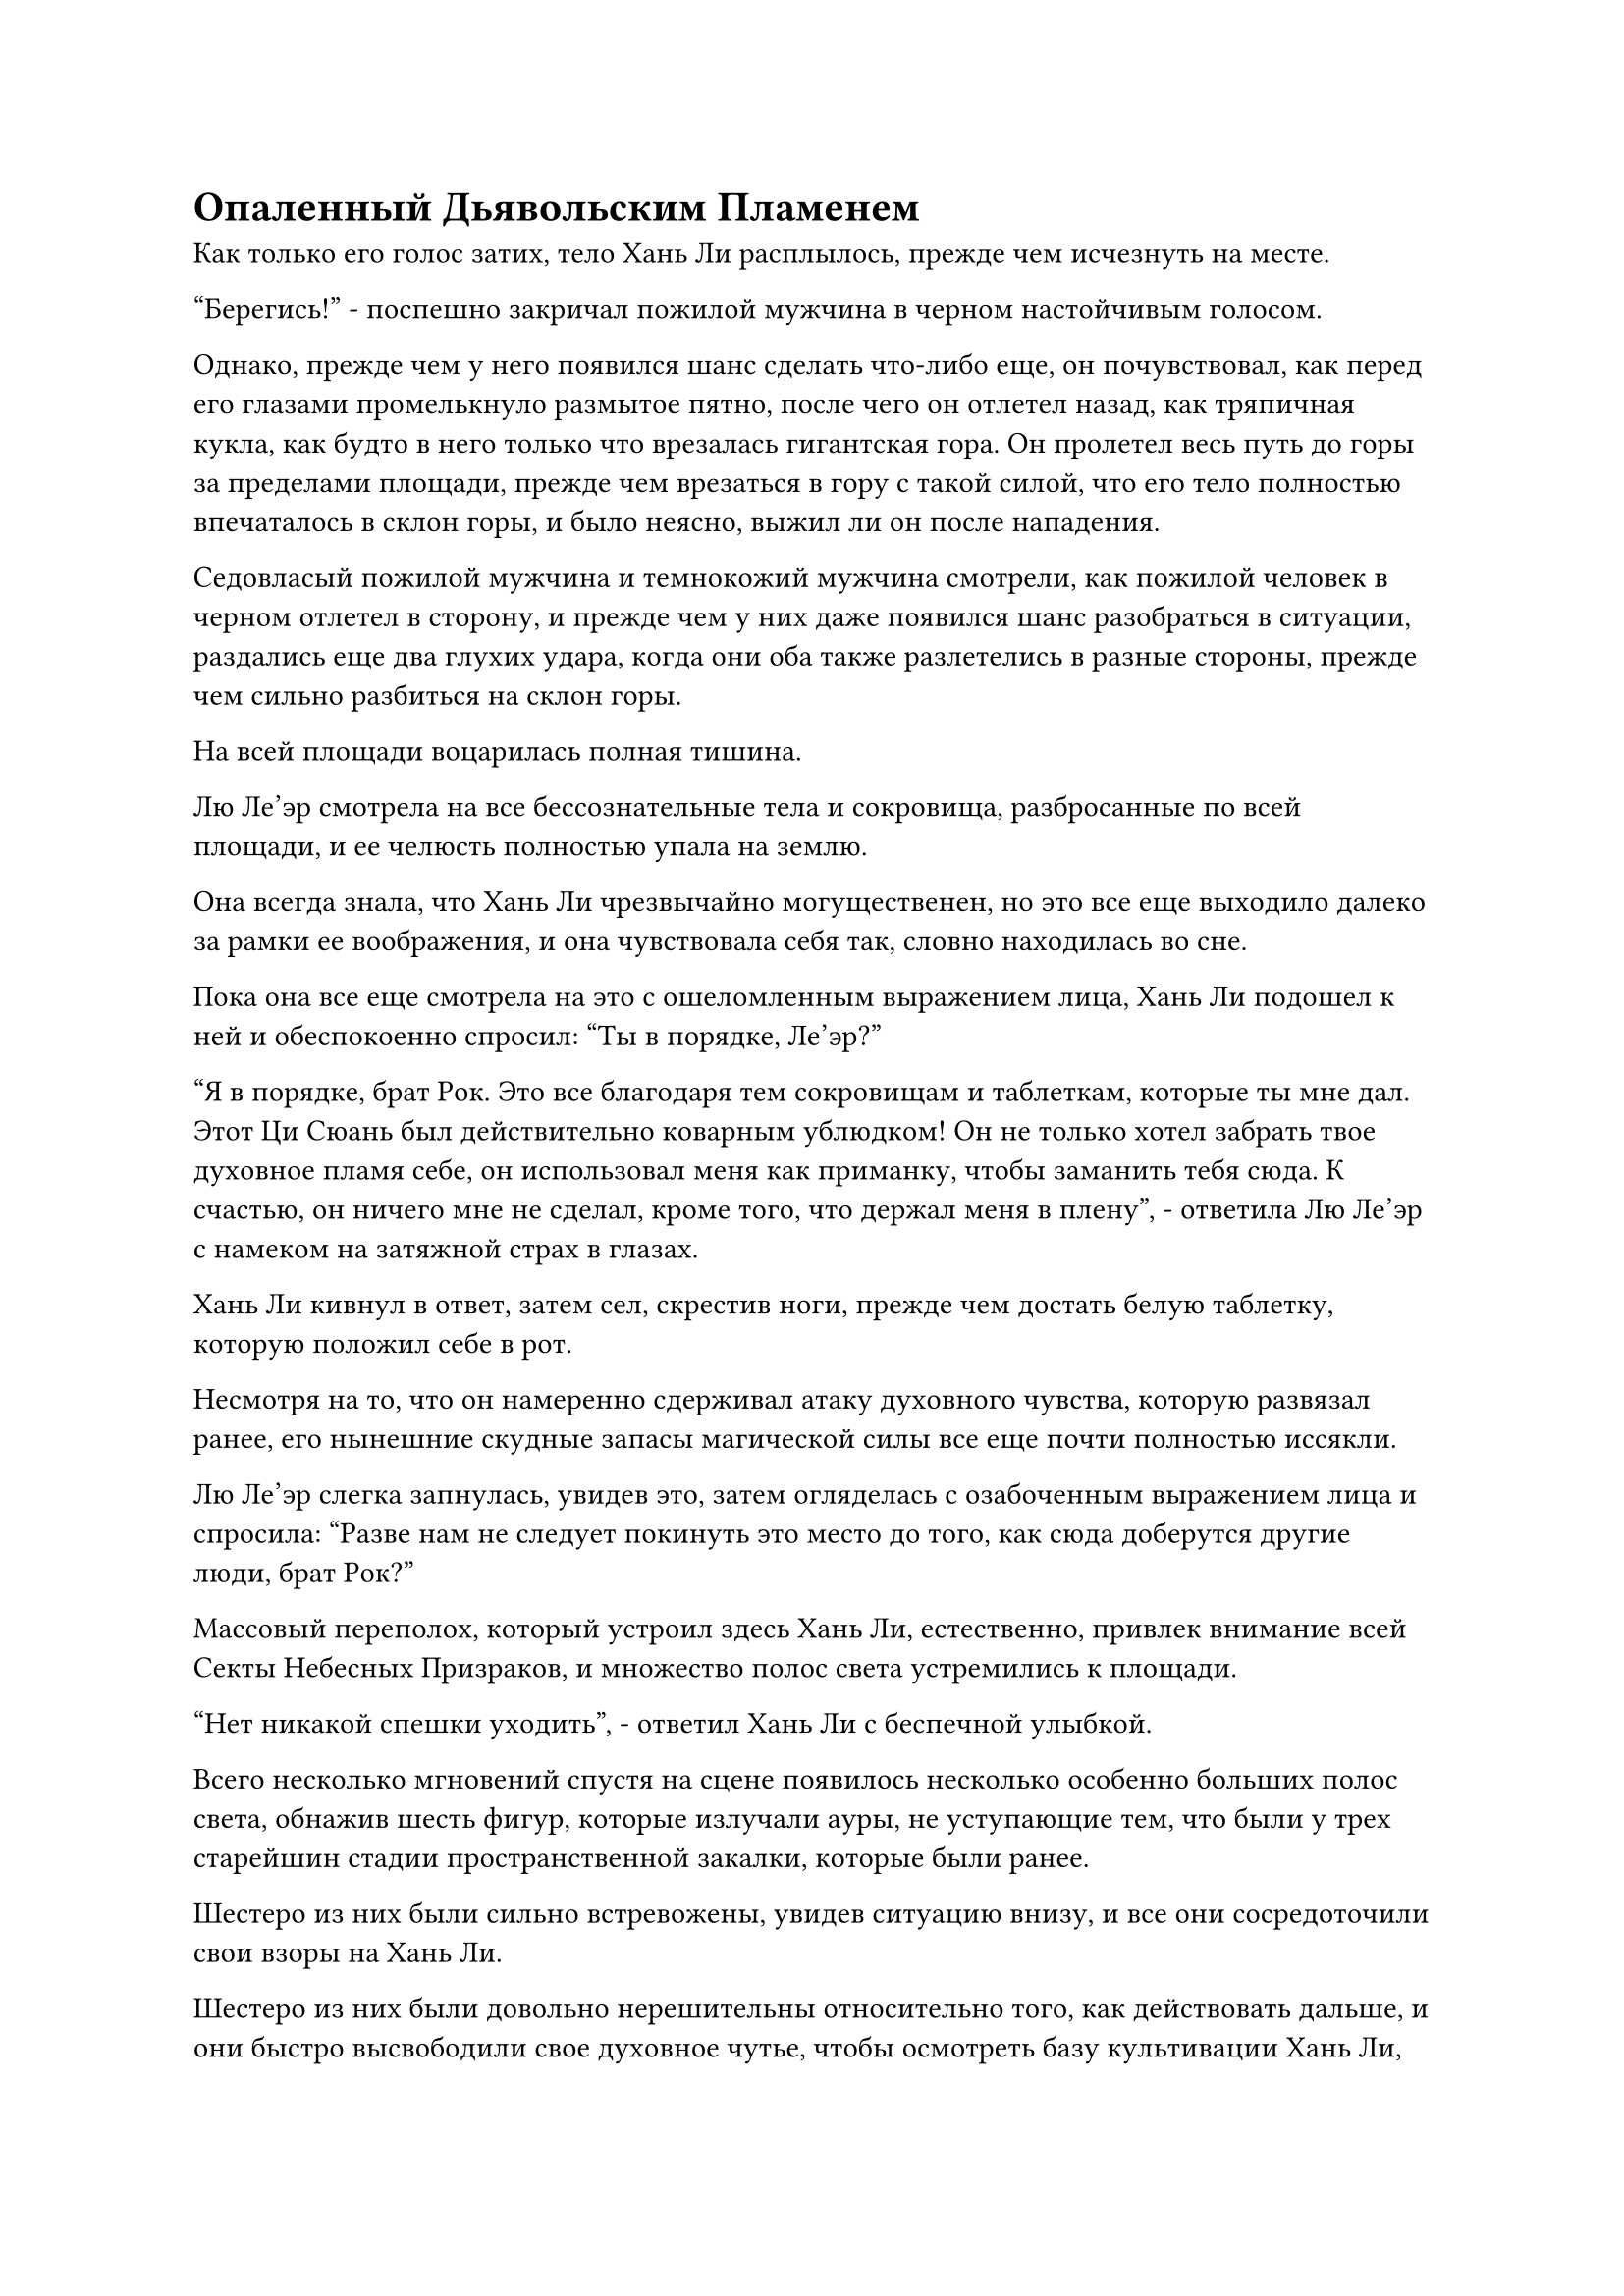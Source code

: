 = Опаленный Дьявольским Пламенем

Как только его голос затих, тело Хань Ли расплылось, прежде чем исчезнуть на месте.

"Берегись!" - поспешно закричал пожилой мужчина в черном настойчивым голосом.

Однако, прежде чем у него появился шанс сделать что-либо еще, он почувствовал, как перед его глазами промелькнуло размытое пятно, после чего он отлетел назад, как тряпичная кукла, как будто в него только что врезалась гигантская гора. Он пролетел весь путь до горы за пределами площади, прежде чем врезаться в гору с такой силой, что его тело полностью впечаталось в склон горы, и было неясно, выжил ли он после нападения.

Седовласый пожилой мужчина и темнокожий мужчина смотрели, как пожилой человек в черном отлетел в сторону, и прежде чем у них даже появился шанс разобраться в ситуации, раздались еще два глухих удара, когда они оба также разлетелись в разные стороны, прежде чем сильно разбиться на склон горы.

На всей площади воцарилась полная тишина.

Лю Ле'эр смотрела на все бессознательные тела и сокровища, разбросанные по всей площади, и ее челюсть полностью упала на землю.

Она всегда знала, что Хань Ли чрезвычайно могущественен, но это все еще выходило далеко за рамки ее воображения, и она чувствовала себя так, словно находилась во сне.

Пока она все еще смотрела на это с ошеломленным выражением лица, Хань Ли подошел к ней и обеспокоенно спросил: "Ты в порядке, Ле'эр?"

"Я в порядке, брат Рок. Это все благодаря тем сокровищам и таблеткам, которые ты мне дал. Этот Ци Сюань был действительно коварным ублюдком! Он не только хотел забрать твое духовное пламя себе, он использовал меня как приманку, чтобы заманить тебя сюда. К счастью, он ничего мне не сделал, кроме того, что держал меня в плену", - ответила Лю Ле'эр с намеком на затяжной страх в глазах.

Хань Ли кивнул в ответ, затем сел, скрестив ноги, прежде чем достать белую таблетку, которую положил себе в рот.

Несмотря на то, что он намеренно сдерживал атаку духовного чувства, которую развязал ранее, его нынешние скудные запасы магической силы все еще почти полностью иссякли.

Лю Ле'эр слегка запнулась, увидев это, затем огляделась с озабоченным выражением лица и спросила: "Разве нам не следует покинуть это место до того, как сюда доберутся другие люди, брат Рок?"

Массовый переполох, который устроил здесь Хань Ли, естественно, привлек внимание всей Секты Небесных Призраков, и множество полос света устремились к площади.

"Нет никакой спешки уходить", - ответил Хань Ли с беспечной улыбкой.

Всего несколько мгновений спустя на сцене появилось несколько особенно больших полос света, обнажив шесть фигур, которые излучали ауры, не уступающие тем, что были у трех старейшин стадии пространственной закалки, которые были ранее.

Шестеро из них были сильно встревожены, увидев ситуацию внизу, и все они сосредоточили свои взоры на Хань Ли.

Шестеро из них были довольно нерешительны относительно того, как действовать дальше, и они быстро высвободили свое духовное чутье, чтобы осмотреть базу культивации Хань Ли, затем обменялись взглядами друг с другом, прежде чем отступить на некоторое расстояние, и только тогда они выпустили свои сокровища.

Шесть сокровищ разных цветов спустились с небес, с визгом рассекая воздух, когда они с разрушительной мощью устремились прямо к Хань Ли.

Хань Ли даже не потрудился встать, оставаясь в сидячем положении, когда он набросился с кулаками, нанося удары в шести разных направлениях, чтобы противостоять приближающимся сокровищам.

Мощные ударные волны прокатились по воздуху, распространяясь во всех направлениях.

Раздалась череда оглушительных ударов, и это было так, как будто все сокровища врезались в невидимые стены. Вырвалось шесть огромных вспышек духовного света, и все пространство, казалось, сильно задрожало.

К тому времени, когда свет померк, Хань Ли уже нигде не было видно.

Шесть фигур в воздухе слегка дрогнули, увидев это, сразу же после чего Хань Ли появился перед мужчиной средних лет с парой узких глаз, прежде чем без колебаний нанести удар.

У мужчины средних лет вообще не было шанса среагировать, прежде чем он был отброшен назад взрывом огромной силы.

Быстро раздались пять оглушительных ударов, за которыми последовал звук сильного удара, и мужчина средних лет рухнул на землю, потеряв сознание.

Затем Хань Ли ударом отправил в полет пять оставшихся культиваторов пространственной закалки, затем вернулся к Лю Ле'эру, где тот стоял, сцепив руки за спиной.

Культиваторы Секты Небесных Призраков, которые приближались со всех сторон, были как раз вовремя, чтобы стать свидетелями этой удивительной сцены, и они поспешно остановились как вкопанные с встревоженными лицами, обмениваясь недоуменными взглядами, размышляя, как действовать дальше.

Всех этих высокопоставленных и могущественных старейшин стадии пространственной закалки прихлопывал, как мух, совершенно ничем не примечательный на вид Зарождающийся культиватор Душ. Некоторые из них оставили на площади глубокие воронки, некоторые были погребены в склоне близлежащей горы, а некоторые прорвались сквозь близлежащие здания и опрокинули их.

В частности, сотни учеников без сознания и сокровища, разбросанные по всей земле вокруг площади, представляли собой душераздирающее зрелище.

Прямо в этот момент откуда-то издалека вырвалась полоса белого света, достигнув неба над Залом Небесных Призраков, большая часть которого к этому моменту уже обрушилась.

Затем свет померк, и показался дородный мужчина в шелковом одеянии, которому на вид было не больше 30-40 лет. У него было квадратное лицо с короткой фиолетовой бородкой, и от него исходила грозная аура.

"Великий старейшина Лу!"

"Это Великий старейшина Лу! Слава небесам..."

Все ученики вокруг площади были в восторге, увидев прибытие человека с пурпурной бородой, и все они кричали в восторге, как будто нашли спасательный плот, за который можно было уцепиться.

Взгляд мужчины упал на Хань Ли, и на его лице появилось настороженное выражение, когда он быстро сделал серию ручных печатей.

"Итак, наконец-то появился культиватор телесной интеграции", - пробормотал Хань Ли про себя со слабой улыбкой, затем взмахнул рукой, чтобы создать миниатюрную гору среди вспышки черного света.

Гора вылетела из его хватки одним взмахом руки, быстро увеличившись в высоту до нескольких сотен футов в полете, когда она понеслась прямо к пурпурно-бородатому мужчине.

Еще до того, как гора появилась, воздух пронзил взрыв удивительной силы.

Мужчина с фиолетовой бородой оставался спокойным и собранным, и он делал ручные печати с такой невероятной скоростью, что его руки превратились в неразличимое пятно.

К этому моменту черная гора уже выросла более чем на 1000 футов в высоту, но как раз в тот момент, когда она собиралась врезаться в человека с фиолетовой бородой, он внезапно прекратил то, что делал.

Вспышка темно-фиолетового света появилась у него под ногами, после чего внезапно появился скрытый массив, испещренный рунами, поглотивший его в одно мгновение.

В результате гора промахнулась мимо своей цели, продолжая падать на обломки Зала Небесных призраков внизу.

В то же время идентичные фиолетовые массивы появились и под ногами Хань Ли и Лю Ле'Эр, выпустив вспышку фиолетового света, которая в одно мгновение окутала их обоих.

……

Внутри уединенной долины в горном массиве Некрополь Инь.

Пространство здесь было очень ограниченным, и естественного освещения почти не было. Вся долина была заполнена густым черным туманом, и по обе стороны долины возвышались скалы высотой более 1000 футов, на которых были выгравированы какие-то странные узоры и сложные призрачные руны.

В каждом из четырех углов долины стояли большие колонны из голубого камня, все четыре из которых были испещрены рунами и выглядели довольно архаично.

Прямо в этот момент из-под земли внезапно полыхнул фиолетовый свет, и Хань Ли и Лю Леэр одновременно появились в долине.

Лю Ле'эр все еще находилась под защитой огненной сети, образованной серебряным огненным вороном, и ее слегка покачивало от приступа головокружения, вызванного внезапной телепортацией, но в остальном она была в полном порядке.

Как только Хань Ли прибыл в долину, он сразу же поднял голову, чтобы осмотреть окрестности.

Прежний мужчина с фиолетовой бородой уже появился на одной из колонн из голубого камня, а два культиватора-мужчины и одна культиваторша-женщина сидели на вершине трех других колонн, по-видимому, медитируя с закрытыми глазами.

У женщины была пышная фигура и красивые черты лица, которые дополняло красное платье. Она не выглядела очень старой, но от нее исходило зрелое очарование.

Двое других земледельцев состояли из гиганта с единственным глазом и горбатого пожилого мужчины.

Судя по их аурам, все трое также были практикующими телесную интеграцию.

Все трое одновременно открыли глаза, почувствовав волнение в долине, и недоуменно посмотрели на дуэт Хань Ли, прежде чем повернуться к мужчине с фиолетовой бородой.

"Разве вы не ходили на площадь Небесных Призраков, чтобы позаботиться о незваных гостях, старейшина Лу? Почему вы так скоро вернулись и зачем привели этих двух чужаков в эту запретную зону?" спросила женщина с недовольным выражением на лице.

"Нет времени объяснять! Поторопитесь и активируйте систему подавления Души Земного Призрака! Этот человек находится на стадии телесной интеграции!" - настойчиво сказал мужчина с фиолетовой бородой с мрачным выражением на лице.

Остальные трое культиваторов были весьма удивлены, услышав это, но каждый из них мгновенно, без каких-либо колебаний, вызвал черный значок.

Затем все четверо одновременно подбросили свои значки в воздух легким движением запястий.

Раздались четыре металлических звона, когда значки полетели прямо вниз, мгновенно зарываясь в землю вокруг Хань Ли.

Сразу же после этого земля под ногами Хань Ли начала сильно дрожать, и из-под земли раздалась череда громоподобных раскатов.

Почва вокруг него яростно взбаламутилась, в то время как камни осыпались, и из земли вырвались четыре своеобразные арки, окружающие Хань Ли и Лю Ле'эр.

Каждая из арок была высотой от 500 до 600 футов, с четырьмя колоннами, которые были усеяны человеческими и звериными костями. С каждого угла карниза арок свисал малиновый череп, и они непрерывно раскачивались на ветру, как красные колокольчики.

В самом центре каждой арки была выгравирована гигантская призрачная голова, и каждая из них внешне отличалась от других.

Прежде чем Хань Ли успел что-либо предпринять, четыре призрачные головы на арках, казалось, внезапно ожили, и их глаза одновременно повернулись к нему.

Огромное пространство малинового света вырвалось из их глаз, затем переплелось, образовав проекцию моря бурлящей крови, которое охватило всю область вокруг Хань Ли и Лю Ле'Эр в радиусе нескольких тысяч футов.

Находясь в море крови, Хань Ли чувствовал, как огромная тяжесть давит на его плечи. Его одежда плотно прилегала к телу, и все его движения стали слегка замедленными.

Синий свет вспыхнул в его глазах, и внутри его тела быстро раздалась череда громких тресков и хлопков. Однако он лишь слегка покачнулся под огромной силой, давящей на него, прежде чем снова обрести равновесие, казалось бы, совершенно невозмутимый.

Серебряная сеть над Лю Ле'эром начала деформироваться под огромным давлением, и самая верхняя часть сети значительно прогнулась, но она смогла сохранить свою форму, как только Хань Ли наложил на нее цепочку заклинательных печатей, к большому облегчению Лю Ле'эра.

Женщина в красном смотрела на Хань Ли и Лю Ле'эр с недоверчивым выражением лица. "Как это возможно?"

"Похоже, мы все еще недооценивали его. Самое большее, этот массив сможет лишь временно заманить его в ловушку. Однако теперь, когда я привел их в Долину Дьявольского Пламени, я могу использовать Дьявольское пламя Девятого Неба, оставленное в долине Патриархом Костяным Пламенем, чтобы усовершенствовать их", - сказал мужчина с фиолетовой бородой, и в его глазах появилось свирепое выражение.

Одноглазый мужчина и горбатый пожилой мужчина обменялись быстрыми взглядами, и оба кивнули в знак согласия с таким планом действий.

Таким образом, четверо из них немедленно начали делать быструю серию ручных печатей, и звук их коллективного пения разнесся по долине.

В то же время в долине появился слабый жужжащий звук, который быстро становился все громче и громче, заставляя всю долину дрожать и гудеть.

Небольшие камни начали скатываться со скал по обе стороны долины, и призрачные руны, выгравированные на них, излучали ослепительный свет.

Ранее довольно расплывчатые узоры внезапно стали чрезвычайно яркими и жизнеподобными, и они быстро соединились вместе, образовав серию цветов черного огненного лотоса.

Цветы лотоса закачались, когда из их лепестков вырвались вспышки черного пламени, непрерывно устремляясь в долину. Вскоре вся долина была заполнена морем черного пламени, которое полностью затопило Хань Ли и Лю Ле'эр.

#pagebreak()